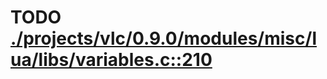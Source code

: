* TODO [[view:./projects/vlc/0.9.0/modules/misc/lua/libs/variables.c::face=ovl-face1::linb=210::colb=8::cole=9][ ./projects/vlc/0.9.0/modules/misc/lua/libs/variables.c::210]]
